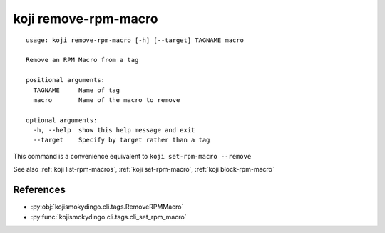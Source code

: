 koji remove-rpm-macro
=====================

.. highlight:: none

::

 usage: koji remove-rpm-macro [-h] [--target] TAGNAME macro

 Remove an RPM Macro from a tag

 positional arguments:
   TAGNAME     Name of tag
   macro       Name of the macro to remove

 optional arguments:
   -h, --help  show this help message and exit
   --target    Specify by target rather than a tag


This command is a convenience equivalent to ``koji set-rpm-macro --remove``

See also :ref:`koji list-rpm-macros`, :ref:`koji set-rpm-macro`, :ref:`koji block-rpm-macro`


References
----------

* :py:obj:`kojismokydingo.cli.tags.RemoveRPMMacro`
* :py:func:`kojismokydingo.cli.tags.cli_set_rpm_macro`
